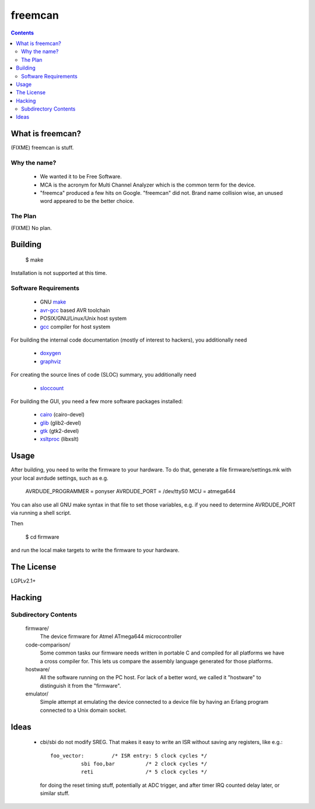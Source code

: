 freemcan
========

.. contents::



What is freemcan?
-----------------

(FIXME) freemcan is stuff.


Why the name?
~~~~~~~~~~~~~

  * We wanted it to be Free Software.
  * MCA is the acronym for Multi Channel Analyzer which is the common
    term for the device.
  * "freemca" produced a few hits on Google. "freemcan" did not.
    Brand name collision wise, an unused word appeared to be the
    better choice.



The Plan
~~~~~~~~

(FIXME) No plan.




Building
--------

  $ make

Installation is not supported at this time.


Software Requirements
~~~~~~~~~~~~~~~~~~~~~

  * GNU make_
  * avr-gcc_ based AVR toolchain
  * POSIX/GNU/Linux/Unix host system
  * gcc_ compiler for host system

For building the internal code documentation (mostly of interest to
hackers), you additionally need

  * doxygen_
  * graphviz_

For creating the source lines of code (SLOC) summary, you additionally
need

  * sloccount_

For building the GUI, you need a few more software packages installed:

  * cairo_ (cairo-devel)
  * glib_ (glib2-devel)
  * gtk_ (gtk2-devel)
  * xsltproc_ (libxslt)

.. _avr-gcc:   http://gcc.gnu.org/
.. _cairo:     http://www.cairographics.org/
.. _doxygen:   http://www.stack.nl/~dimitri/doxygen/index.html
.. _gcc:       http://gcc.gnu.org/
.. _glib:      http://www.gtk.org/documentation.html
.. _graphviz:  http://www.graphviz.org/
.. _gtk:       http://www.gtk.org/documentation.html
.. _make:      http://www.gnu.org/software/make/
.. _sloccount: http://www.dwheeler.com/sloccount
.. _xsltproc:  http://xmlsoft.org/XSLT/



Usage
-----

After building, you need to write the firmware to your hardware. To do that,
generate a file firmware/settings.mk with your local avrdude settings,
such as e.g.

    AVRDUDE_PROGRAMMER = ponyser
    AVRDUDE_PORT = /dev/ttyS0
    MCU = atmega644

You can also use all GNU make syntax in that file to set those
variables, e.g. if you need to determine AVRDUDE_PORT via running a
shell script.

Then

  $ cd firmware

and run the local make targets to write the firmware to your hardware.



The License
-----------

LGPLv2.1+



Hacking
-------


Subdirectory Contents
~~~~~~~~~~~~~~~~~~~~~


   firmware/
           The device firmware for Atmel ATmega644 microcontroller

   code-comparison/
           Some common tasks our firmware needs written in portable C
           and compiled for all platforms we have a cross compiler
           for. This lets us compare the assembly language generated
           for those platforms.

   hostware/
           All the software running on the PC host. For lack of a
           better word, we called it "hostware" to distinguish it from
           the "firmware".

   emulator/
           Simple attempt at emulating the device connected to a
           device file by having an Erlang program connected to a
           Unix domain socket.



Ideas
-----

  * cbi/sbi do not modify SREG. That makes it easy to write an ISR
    without saving any registers, like e.g.::

       foo_vector:         /* ISR entry: 5 clock cycles */
                 sbi foo,bar          /* 2 clock cycles */
                 reti                 /* 5 clock cycles */

    for doing the reset timing stuff, potentially at ADC trigger, and
    after timer IRQ counted delay later, or similar stuff.
